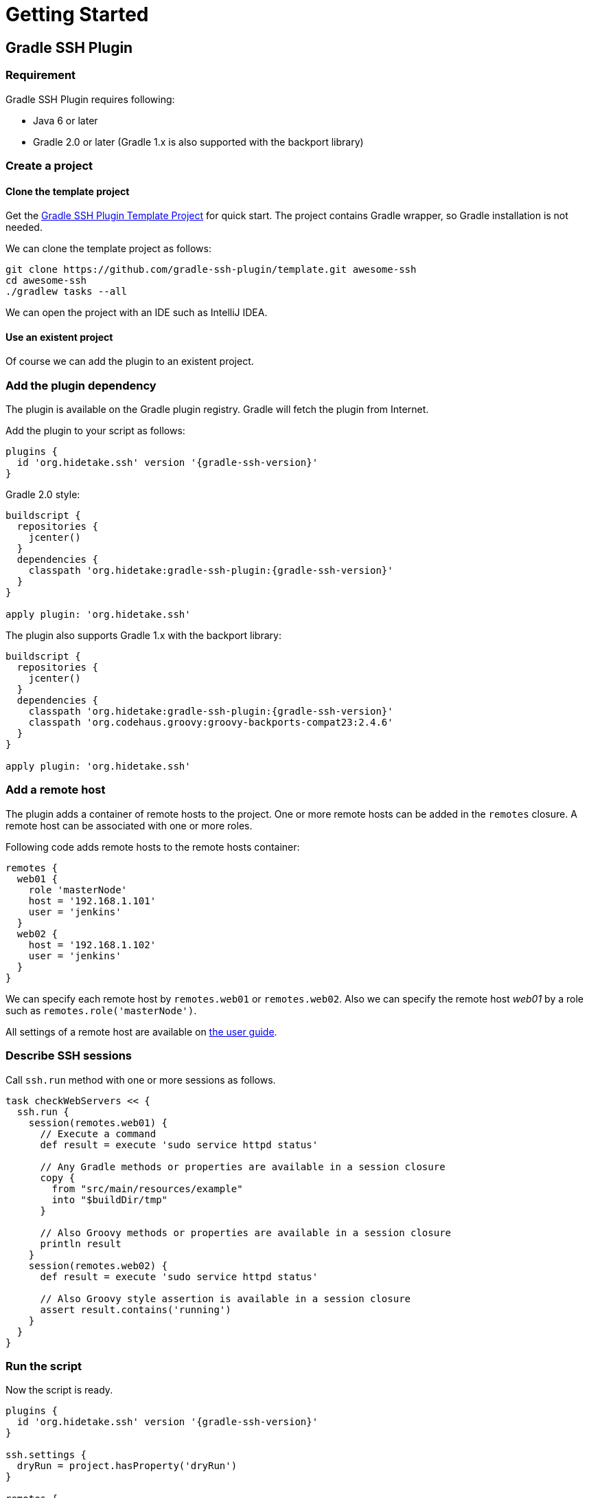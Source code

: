 = Getting Started

== Gradle SSH Plugin

=== Requirement

Gradle SSH Plugin requires following:

* Java 6 or later
* Gradle 2.0 or later (Gradle 1.x is also supported with the backport library)


=== Create a project

==== Clone the template project

Get the https://github.com/gradle-ssh-plugin/template[Gradle SSH Plugin Template Project] for quick start.
The project contains Gradle wrapper, so Gradle installation is not needed.

We can clone the template project as follows:

[source,sh]
----
git clone https://github.com/gradle-ssh-plugin/template.git awesome-ssh
cd awesome-ssh
./gradlew tasks --all
----

We can open the project with an IDE such as IntelliJ IDEA.


==== Use an existent project

Of course we can add the plugin to an existent project.


=== Add the plugin dependency

The plugin is available on the Gradle plugin registry.
Gradle will fetch the plugin from Internet.

Add the plugin to your script as follows:

[source,groovy,subs="+attributes"]
----
plugins {
  id 'org.hidetake.ssh' version '{gradle-ssh-version}'
}
----

Gradle 2.0 style:

[source,groovy,subs="+attributes"]
----
buildscript {
  repositories {
    jcenter()
  }
  dependencies {
    classpath 'org.hidetake:gradle-ssh-plugin:{gradle-ssh-version}'
  }
}

apply plugin: 'org.hidetake.ssh'
----

The plugin also supports Gradle 1.x with the backport library:

[source,groovy,subs="+attributes"]
----
buildscript {
  repositories {
    jcenter()
  }
  dependencies {
    classpath 'org.hidetake:gradle-ssh-plugin:{gradle-ssh-version}'
    classpath 'org.codehaus.groovy:groovy-backports-compat23:2.4.6'
  }
}

apply plugin: 'org.hidetake.ssh'
----


=== Add a remote host

The plugin adds a container of remote hosts to the project.
One or more remote hosts can be added in the `remotes` closure.
A remote host can be associated with one or more roles.

Following code adds remote hosts to the remote hosts container:

[source,groovy]
----
remotes {
  web01 {
    role 'masterNode'
    host = '192.168.1.101'
    user = 'jenkins'
  }
  web02 {
    host = '192.168.1.102'
    user = 'jenkins'
  }
}
----

We can specify each remote host by `remotes.web01` or `remotes.web02`.
Also we can specify the remote host _web01_ by a role such as `remotes.role('masterNode')`.

All settings of a remote host are available on link:user-guide.html#add-a-remote-host[the user guide].


=== Describe SSH sessions

Call `ssh.run` method with one or more sessions as follows.

[source,groovy]
----
task checkWebServers << {
  ssh.run {
    session(remotes.web01) {
      // Execute a command
      def result = execute 'sudo service httpd status'

      // Any Gradle methods or properties are available in a session closure
      copy {
        from "src/main/resources/example"
        into "$buildDir/tmp"
      }

      // Also Groovy methods or properties are available in a session closure
      println result
    }
    session(remotes.web02) {
      def result = execute 'sudo service httpd status'

      // Also Groovy style assertion is available in a session closure
      assert result.contains('running')
    }
  }
}
----


=== Run the script

Now the script is ready.

[source,groovy,subs="+attributes"]
----
plugins {
  id 'org.hidetake.ssh' version '{gradle-ssh-version}'
}

ssh.settings {
  dryRun = project.hasProperty('dryRun')
}

remotes {
  web01 {
    role 'webServers'
    host = '192.168.1.101'
    user = 'jenkins'
    identity = file('id_rsa')
  }
  web02 {
    role 'webServers'
    host = '192.168.1.102'
    user = 'jenkins'
    identity = file('id_rsa')
  }
}

task reload << {
  ssh.run {
    session(remotes.role('webServers')) {
      execute 'sudo service tomcat restart'
    }
  }
}
----

Invoke the task to run.

[source,sh]
----
./gradlew reload
----


==== Dry run the script

We can run the script without any actual connections.

Above script has already dry-run switch,
so invoke the task with `dryRun` property to perform dry-run.

[source,sh]
----
./gradlew -PdryRun -i reload
----


== Groovy SSH

=== Run on command line

Download the latest `gssh.jar` from [GitHub Releases](https://github.com/int128/groovy-ssh/releases) and run it.

[source,sh]
----
java -jar gssh.jar deploy.groovy
----

`ssh` is implicitly available in a script as follows.

[source,groovy,subs="+attributes"]
----
// deploy.groovy
ssh.remotes {...}
ssh.run {...}
----

We provides easy way to get path to self by `ssh.runtime.jar`.

[source,groovy]
----
ssh.run {
  session(ssh.remotes.tester) {
    // Put and execute gssh.jar on the remote server
    put from: ssh.runtime.jar, into: '.'
    execute 'java -jar gssh.jar'
  }
}
----


=== Use the library in a script

We can embed the Groovy SSH library in a Groovy script using [Grape](http://groovy.codehaus.org/Grape),

[source,groovy,subs="+attributes"]
----
@Grab('org.hidetake:groovy-ssh:{groovy-ssh-version}')
@Grab('ch.qos.logback:logback-classic:1.1.2')
def ssh = org.hidetake.groovy.ssh.Ssh.newService()
ssh.remotes {...}
ssh.run {...}
----

and run the script.

[source,sh]
----
groovy deploy.groovy
----

We provides easy way to configure logback as follows:

[source,groovy]
----
ssh.runtime.logback level: 'DEBUG'
----


=== Embed the library in an application

We can embed the Groovy SSH library in a Groovy application.

The library is available
on [Maven Central](http://search.maven.org/#search%7Cgav%7C1%7Cg%3A%22org.hidetake%22%20AND%20a%3A%22groovy-ssh%22)
and [Bintray](https://bintray.com/int128/maven/groovy-ssh).

[source,groovy,subs="+attributes"]
----
// build.gradle
compile 'org.hidetake:groovy-ssh:{groovy-ssh-version}'
----

Instantiate a Service by `Ssh#newService()` as follows.

[source,groovy]
----
// App.groovy
import org.hidetake.groovy.ssh.Ssh

class App {
  static void main(String[] args) {
    def ssh = Ssh.newService()
    ssh.remotes {...}
    ssh.run {...}
  }
}
----
